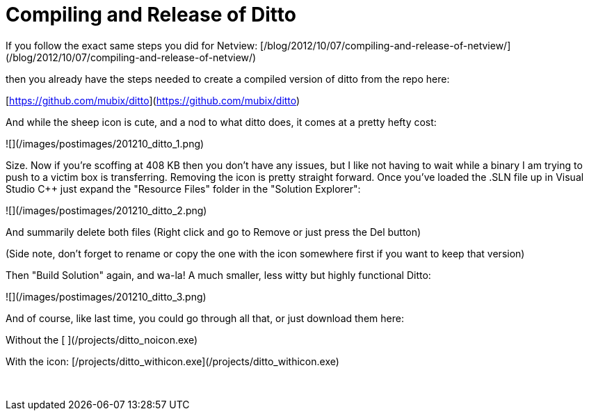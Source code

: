 = Compiling and Release of Ditto
:hp-tags: ditto, tools, releases

If you follow the exact same steps you did for Netview: [/blog/2012/10/07/compiling-and-release-of-netview/](/blog/2012/10/07/compiling-and-release-of-netview/)

then you already have the steps needed to create a compiled version of ditto from the repo here:

[https://github.com/mubix/ditto](https://github.com/mubix/ditto)

And while the sheep icon is cute, and a nod to what ditto does, it comes at a pretty hefty cost:

![](/images/postimages/201210_ditto_1.png)

Size. Now if you're scoffing at 408 KB then you don't have any issues, but I like not having to wait while a binary I am trying to push to a victim box is transferring. Removing the icon is pretty straight forward. Once you've loaded the .SLN file up in Visual Studio C++ just expand the "Resource Files" folder in the "Solution Explorer":

![](/images/postimages/201210_ditto_2.png)

And summarily delete both files (Right click and go to Remove or just press the Del button)

(Side note, don't forget to rename or copy the one with the icon somewhere first if you want to keep that version)

Then "Build Solution" again, and wa-la! A much smaller, less witty but highly functional Ditto:

![](/images/postimages/201210_ditto_3.png)

And of course, like last time, you could go through all that, or just download them here:

Without the icon: [/projects/ditto_noicon.exe](/projects/ditto_noicon.exe)

With the icon: [/projects/ditto_withicon.exe](/projects/ditto_withicon.exe)




 
